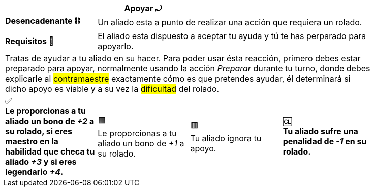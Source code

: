 [options='header,footer',frame='none',grid='rows',width='85%',role='center']
|===
3+|Apoyar ⤾ >|
>.^a|[small]#*Desencadenante ⛓*# 3+a|[small]#+Un aliado esta a punto de realizar una acción que requiera un rolado.+#
>.^a|[small]#*Requisitos 🔏*# 3+a|[small]#+El aliado esta dispuesto a aceptar tu ayuda y tú te has perparado para apoyarlo.+#

4+a|Tratas de ayudar a tu aliado en su hacer. Para poder usar ésta reacción, primero debes estar preparado para apoyar, normalmente usando la acción _Preparar_ durante tu turno, donde debes explicarle al #contramaestre# exactamente cómo es que pretendes ayudar, él determinará si dicho apoyo es viable y a su vez la #dificultad# del rolado.
^a|[big]#✅# +
[small green-background]#*Le proporcionas a tu aliado un bono de _+2_ a su rolado, si eres maestro en la habilidad que checa tu aliado _+3_ y si eres legendario _+4_.*#
^a|[big]#🟩# +
[small green]#Le proporcionas a tu aliado un bono de _+1_ a su rolado.#
^a|[big]#🟥# +
[small red]#Tu aliado ignora tu apoyo.#
^a|[big]#🆑# +
[small red-background]#*Tu aliado sufre una penalidad de _-1_ en su rolado.*#
|===
